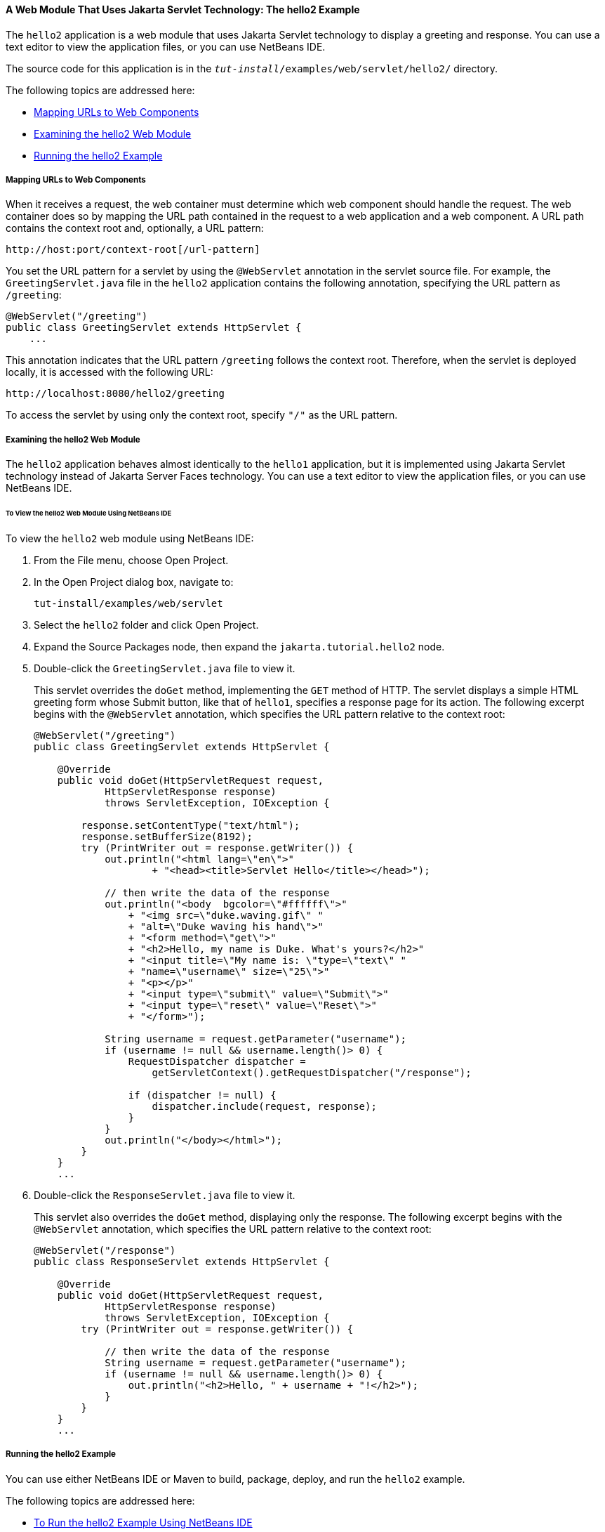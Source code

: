 [[BNAEO]][[a-web-module-that-uses-java-servlet-technology-the-hello2-example]]

==== A Web Module That Uses Jakarta Servlet Technology: The hello2 Example

The `hello2` application is a web module that uses Jakarta Servlet
technology to display a greeting and response. You can use a text editor
to view the application files, or you can use NetBeans IDE.

The source code for this application is in the
`_tut-install_/examples/web/servlet/hello2/` directory.

The following topics are addressed here:

* link:#mapping-urls-to-web-components[Mapping URLs to Web Components]
* link:#examining-the-hello2-web-module[Examining the hello2 Web Module]
* link:#running-the-hello2-example[Running the hello2 Example]

[[BNAEP]][[mapping-urls-to-web-components]]

===== Mapping URLs to Web Components

When it receives a request, the web container must determine which web
component should handle the request. The web container does so by
mapping the URL path contained in the request to a web application and a
web component. A URL path contains the context root and, optionally, a
URL pattern:

[source,java]
----
http://host:port/context-root[/url-pattern]
----

You set the URL pattern for a servlet by using the `@WebServlet`
annotation in the servlet source file. For example, the
`GreetingServlet.java` file in the `hello2` application contains the
following annotation, specifying the URL pattern as `/greeting`:

[source,java]
----
@WebServlet("/greeting")
public class GreetingServlet extends HttpServlet {
    ...
----

This annotation indicates that the URL pattern `/greeting` follows the
context root. Therefore, when the servlet is deployed locally, it is
accessed with the following URL:

[source,java]
----
http://localhost:8080/hello2/greeting
----

To access the servlet by using only the context root, specify `"/"` as
the URL pattern.

[[GJWWG]][[examining-the-hello2-web-module]]

===== Examining the hello2 Web Module

The `hello2` application behaves almost identically to the `hello1`
application, but it is implemented using Jakarta Servlet technology instead
of Jakarta Server Faces technology. You can use a text editor to view the
application files, or you can use NetBeans IDE.

[[GJWWA]][[to-view-the-hello2-web-module-using-netbeans-ide]]

====== To View the hello2 Web Module Using NetBeans IDE

To view the `hello2` web module using NetBeans IDE:

1.  From the File menu, choose Open Project.
2.  In the Open Project dialog box, navigate to:
+
[source,java]
----
tut-install/examples/web/servlet
----
3.  Select the `hello2` folder and click Open Project.
4.  Expand the Source Packages node, then expand the
`jakarta.tutorial.hello2` node.
5.  Double-click the `GreetingServlet.java` file to view it.
+
This servlet overrides the `doGet` method, implementing the `GET` method
of HTTP. The servlet displays a simple HTML greeting form whose Submit
button, like that of `hello1`, specifies a response page for its action.
The following excerpt begins with the `@WebServlet` annotation, which
specifies the URL pattern relative to the context root:
+
[source,java]
----
@WebServlet("/greeting")
public class GreetingServlet extends HttpServlet {

    @Override
    public void doGet(HttpServletRequest request,
            HttpServletResponse response)
            throws ServletException, IOException {

        response.setContentType("text/html");
        response.setBufferSize(8192);
        try (PrintWriter out = response.getWriter()) {
            out.println("<html lang=\"en\">"
                    + "<head><title>Servlet Hello</title></head>");

            // then write the data of the response
            out.println("<body  bgcolor=\"#ffffff\">"
                + "<img src=\"duke.waving.gif\" "
                + "alt=\"Duke waving his hand\">"
                + "<form method=\"get\">"
                + "<h2>Hello, my name is Duke. What's yours?</h2>"
                + "<input title=\"My name is: \"type=\"text\" "
                + "name=\"username\" size=\"25\">"
                + "<p></p>"
                + "<input type=\"submit\" value=\"Submit\">"
                + "<input type=\"reset\" value=\"Reset\">"
                + "</form>");

            String username = request.getParameter("username");
            if (username != null && username.length()> 0) {
                RequestDispatcher dispatcher =
                    getServletContext().getRequestDispatcher("/response");

                if (dispatcher != null) {
                    dispatcher.include(request, response);
                }
            }
            out.println("</body></html>");
        }
    }
    ...
----
6.  Double-click the `ResponseServlet.java` file to view it.
+
This servlet also overrides the `doGet` method, displaying only the
response. The following excerpt begins with the `@WebServlet`
annotation, which specifies the URL pattern relative to the context
root:
+
[source,java]
----
@WebServlet("/response")
public class ResponseServlet extends HttpServlet {

    @Override
    public void doGet(HttpServletRequest request,
            HttpServletResponse response)
            throws ServletException, IOException {
        try (PrintWriter out = response.getWriter()) {

            // then write the data of the response
            String username = request.getParameter("username");
            if (username != null && username.length()> 0) {
                out.println("<h2>Hello, " + username + "!</h2>");
            }
        }
    }
    ...
----

[[GKBLH]][[running-the-hello2-example]]

===== Running the hello2 Example

You can use either NetBeans IDE or Maven to build, package, deploy, and
run the `hello2` example.

The following topics are addressed here:

* link:#GJSED[To Run the hello2 Example Using NetBeans IDE]
* link:#GJSHX[To Run the hello2 Example Using Maven]

[[GJSED]][[to-run-the-hello2-example-using-netbeans-ide]]

====== To Run the hello2 Example Using NetBeans IDE

To run the `hello2` example using NetBeans IDE:

1.  Start GlassFish Server as described in
link:#CHDCACDI[To Start GlassFish Server Using
NetBeans IDE], if you have not already done so.
2.  From the File menu, choose Open Project.
3.  In the Open Project dialog box, navigate to:
+
[source,java]
----
tut-install/examples/web/servlet
----
4.  Select the `hello2` folder.
5.  Click Open Project.
6.  In the Projects tab, right-click the `hello2` project and select
Build to package and deploy the project.
7.  In a web browser, open the following URL:
+
[source,java]
----
http://localhost:8080/hello2/greeting
----
+
The URL specifies the context root, followed by the URL pattern.
+
The application looks much like the `hello1` application. The major
difference is that after you click Submit the response appears below the
greeting, not on a separate page.

[[GJSHX]][[to-run-the-hello2-example-using-maven]]

====== To Run the hello2 Example Using Maven

To run the `hello2` example using Maven:

1.  Start GlassFish Server as described in
link:#CHDBDDAF[To Start GlassFish Server Using the
Command Line], if you have not already done so.
2.  In a terminal window, go to:
+
[source,java]
----
tut-install/examples/web/servlet/hello2/
----
3.  Enter the following command:
+
[source,java]
----
mvn install
----
+
This target builds the WAR file, copies it to the
`_tut-install_/examples/web/hello2/target/` directory, and deploys it.
4.  In a web browser, open the following URL:
+
[source,java]
----
http://localhost:8080/hello2/greeting
----
+
The URL specifies the context root, followed by the URL pattern.
+
The application looks much like the `hello1` application. The major
difference is that after you click Submit the response appears below the
greeting, not on a separate page.
